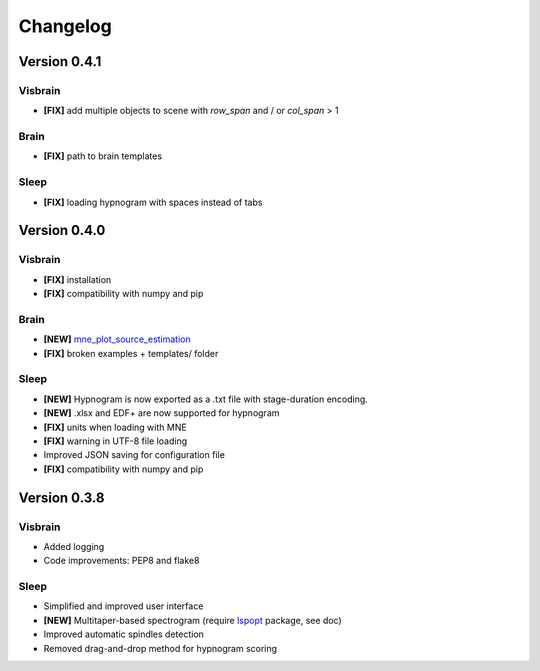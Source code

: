 .. _Release:

Changelog
---------

Version 0.4.1
=============

Visbrain
~~~~~~~~
* **[FIX]** add multiple objects to scene with *row_span* and / or *col_span* > 1

Brain
~~~~~
* **[FIX]** path to brain templates

Sleep
~~~~~
* **[FIX]** loading hypnogram with spaces instead of tabs

Version 0.4.0
=============

Visbrain
~~~~~~~~
* **[FIX]** installation
* **[FIX]** compatibility with numpy and pip

Brain
~~~~~
* **[NEW]** `mne_plot_source_estimation <https://github.com/EtienneCmb/visbrain/blob/master/visbrain/mne/plot_fwd.py>`_
* **[FIX]** broken examples + templates/ folder

Sleep
~~~~~
* **[NEW]** Hypnogram is now exported as a .txt file with stage-duration encoding.
* **[NEW]** .xlsx and EDF+ are now supported for hypnogram
* **[FIX]** units when loading with MNE
* **[FIX]** warning in UTF-8 file loading
* Improved JSON saving for configuration file
* **[FIX]** compatibility with numpy and pip

Version 0.3.8
=============

Visbrain
~~~~~~~~

* Added logging
* Code improvements: PEP8 and flake8

Sleep
~~~~~

* Simplified and improved user interface
* **[NEW]** Multitaper-based spectrogram (require `lspopt <https://github.com/hbldh/lspopt>`_ package, see doc)
* Improved automatic spindles detection
* Removed drag-and-drop method for hypnogram scoring
